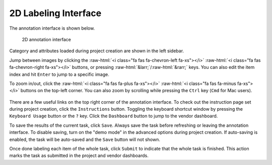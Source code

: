 2D Labeling Interface
----------------------

.. role::  raw-html(raw)
    :format: html

The annotation interface is shown below.

.. figure:: ../media/doc/images/annotation_interface_0.2.png
   :alt: Task Interface

   2D annotation interface

Category and attributes loaded during project creation are shown in the left
sidebar.

Jump between images by clicking the :raw-html:`<i class="fa fas fa-chevron-left
fa-xs"></i>` :raw-html:`<i class="fa fas fa-chevron-right fa-xs"></i>` buttons,
or pressing :raw-html:`&larr;`/:raw-html:`&rarr;` keys. You can also edit the
item index and hit ``Enter`` to jump to a specific image.

To zoom in/out, click the :raw-html:`<i class="fa fas fa-plus fa-xs"></i>`
:raw-html:`<i class="fa fas fa-minus fa-xs"></i>` buttons on the top-left
corner. You can also zoom by scrolling while pressing the ``Ctrl`` key
(``Cmd`` for Mac users).

.. TODO: support dragging and modify this gif.

.. figure:: ../media/doc/videos/2d_zoom-drag.gif
   :alt: Zooming and dragging the image

There are a few useful links on the top right corner of the annotation interface.
To check out the instruction page set during project creation, click the
``Instructions`` button. Toggling the keyboard shortcut window by pressing the
``Keyboard Usage`` button or the ``?`` key. Click the ``Dashboard`` button to
jump to the vendor dashboard.

To save the results of the current task, click ``Save``. Always save the task
before refreshing or leaving the annotation interface. To disable saving, turn
on the "demo mode" in the advanced options during project creation.
If auto-saving is enabled, the task will be auto-saved and the ``Save`` button
will not shown.

Once done labeling each item of the whole task, click ``Submit`` to indicate
that the whole task is finished. This action marks the task as submitted in the
project and vendor dashboards.
